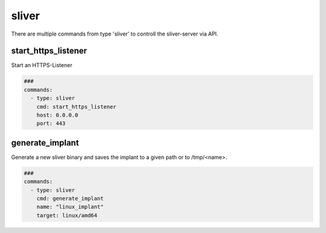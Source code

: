 .. _sliver:

======
sliver
======

There are multiple commands from type 'sliver' to controll the sliver-server via API.

start_https_listener
--------------------

Start an HTTPS-Listener

.. code-block:: yaml

   ###
   commands:
     - type: sliver
       cmd: start_https_listener
       host: 0.0.0.0
       port: 443


.. confval:: host

   Interface to bind server to.

   :type: str
   :default: ``0.0.0.0``

.. confval:: port

   TCP-Listen port

   :type: int
   :default: ``443``

.. confval:: domain

   Limit responses to specific domain

   :type: str
   :default: `` ``

.. confval:: website

   Website name

   :type: str
   :default: `` ``

.. confval:: acme

   Attempt to provision a let's encrypt certificate

   :type: bool
   :default: ``False``

.. confval:: persistent

   Make persistent across restarts.

   :type: bool
   :default: ``False``

.. confval:: enforce_otp

   Enable or disable OTP authentication

   :type: bool
   :default: ``True``

.. confval:: randomize_jarm

   Enable randomized Jarm fingerprints

   :type: bool
   :default: ``True``

.. confval:: long_poll_timeout

   Server-Side long poll timeout(in seconds)

   :type: int
   :default: ``1``

.. confval:: long_poll_jitter

   Server-Side long poll jitter(in seconds)

   :type: int
   :default: ``2``

.. confval:: timeout

   Command timeout in seconds.

   :type: int
   :default: ``60``


generate_implant
----------------

Generate a new sliver binary and saves the implant to a given path or to /tmp/<name>.

.. code-block:: yaml

   ###
   commands:
     - type: sliver
       cmd: generate_implant
       name: "linux_implant"
       target: linux/amd64


.. confval:: target

   Compile the binary for the given operatingsystem to the given architecture. The
   following targets are supported:

   * darwin/amd64
   * darwin/arm64
   * linux/386
   * linux/amd64
   * windows/386
   * windows/amd64

   :type: str
   :default: ``linux/amd64``

.. confval:: c2url

   Url which is used by the implant to find the C2 server.

   :type: str
   :required: True

.. confval:: format

   Specifies the output format for the implant. Valid formats are:

   * EXECUTABLE
   * SERVICE
   * SHARED_LIB
   * SHELLCODE

   :type: str
   :default: ``EXECUTABLE``

.. confval:: name

   Name of the Implant

   :type: str
   :required: True

.. confval:: filepath

   The local filepath to save the implant to.

   :type: str
   :default: ``/tmp/<name>``

.. confval:: IsBeacon

   Generate a beacon binary

   :type: bool
   :default: False

.. confval:: RunAtLoad

   Run the implant entrypoint from DllMain/Constructor(shared library only)

   :type: bool
   :default: ``False``

.. confval:: Evasion

   Enable evasion features (e.g. overwrite user space hooks)

   :type: bool
   :default: ``False``

   :type: bool
   :default: False
